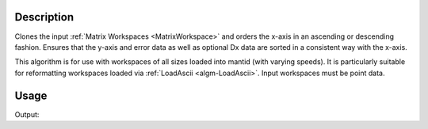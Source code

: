 .. algorithm::

.. summary::

.. relatedalgorithms::

.. properties::

Description
-----------

Clones the input :ref:`Matrix Workspaces <MatrixWorkspace>` and orders the
x-axis in an ascending or descending fashion. Ensures that the y-axis and error data as well as optional Dx data
are sorted in a consistent way with the x-axis.

This algorithm is for use with workspaces of all sizes loaded into mantid (with varying speeds). It is
particularly suitable for reformatting workspaces loaded via
:ref:`LoadAscii <algm-LoadAscii>`. Input workspaces must be point data.

Usage
-----
.. testcode:: SortXAxis

    #Import requirements
    import numpy as np

    # Create Sample Workspace and get a spectrum to view
    ws = CreateSampleWorkspace()

    # Print out the "Unordered X Axis"
    print("Unordered Print")
    print(ws.readX(0))

    # Sort the X Axis in a Descending fashion
    ws = SortXAxis(InputWorkspace='ws', Ordering='Descending', Version=2)
    print("In order print: Descending")
    print(ws.readX(0))

    # Sort the X Axis in a Ascending fashion
    ws = SortXAxis(InputWorkspace='ws', Ordering='Ascending', Version=2)
    print("In order print: Ascending")
    print(ws.readX(0))

.. testcleanup:: SortXAxis

    DeleteWorkspace(ws)

Output:

.. testoutput:: SortXAxis

       Unordered Print
    [     0.    200.    400.    600.    800.   1000.   1200.   1400.   1600.
       1800.   2000.   2200.   2400.   2600.   2800.   3000.   3200.   3400.
       3600.   3800.   4000.   4200.   4400.   4600.   4800.   5000.   5200.
       5400.   5600.   5800.   6000.   6200.   6400.   6600.   6800.   7000.
       7200.   7400.   7600.   7800.   8000.   8200.   8400.   8600.   8800.
       9000.   9200.   9400.   9600.   9800.  10000.  10200.  10400.  10600.
      10800.  11000.  11200.  11400.  11600.  11800.  12000.  12200.  12400.
      12600.  12800.  13000.  13200.  13400.  13600.  13800.  14000.  14200.
      14400.  14600.  14800.  15000.  15200.  15400.  15600.  15800.  16000.
      16200.  16400.  16600.  16800.  17000.  17200.  17400.  17600.  17800.
      18000.  18200.  18400.  18600.  18800.  19000.  19200.  19400.  19600.
      19800.  20000.]
    In order print: Descending
    [ 20000.  19800.  19600.  19400.  19200.  19000.  18800.  18600.  18400.
      18200.  18000.  17800.  17600.  17400.  17200.  17000.  16800.  16600.
      16400.  16200.  16000.  15800.  15600.  15400.  15200.  15000.  14800.
      14600.  14400.  14200.  14000.  13800.  13600.  13400.  13200.  13000.
      12800.  12600.  12400.  12200.  12000.  11800.  11600.  11400.  11200.
      11000.  10800.  10600.  10400.  10200.  10000.   9800.   9600.   9400.
       9200.   9000.   8800.   8600.   8400.   8200.   8000.   7800.   7600.
       7400.   7200.   7000.   6800.   6600.   6400.   6200.   6000.   5800.
       5600.   5400.   5200.   5000.   4800.   4600.   4400.   4200.   4000.
       3800.   3600.   3400.   3200.   3000.   2800.   2600.   2400.   2200.
       2000.   1800.   1600.   1400.   1200.   1000.    800.    600.    400.
        200.      0.]
    In order print: Ascending
    [     0.    200.    400.    600.    800.   1000.   1200.   1400.   1600.
       1800.   2000.   2200.   2400.   2600.   2800.   3000.   3200.   3400.
       3600.   3800.   4000.   4200.   4400.   4600.   4800.   5000.   5200.
       5400.   5600.   5800.   6000.   6200.   6400.   6600.   6800.   7000.
       7200.   7400.   7600.   7800.   8000.   8200.   8400.   8600.   8800.
       9000.   9200.   9400.   9600.   9800.  10000.  10200.  10400.  10600.
      10800.  11000.  11200.  11400.  11600.  11800.  12000.  12200.  12400.
      12600.  12800.  13000.  13200.  13400.  13600.  13800.  14000.  14200.
      14400.  14600.  14800.  15000.  15200.  15400.  15600.  15800.  16000.
      16200.  16400.  16600.  16800.  17000.  17200.  17400.  17600.  17800.
      18000.  18200.  18400.  18600.  18800.  19000.  19200.  19400.  19600.
      19800.  20000.]   

.. categories::

.. sourcelink::
